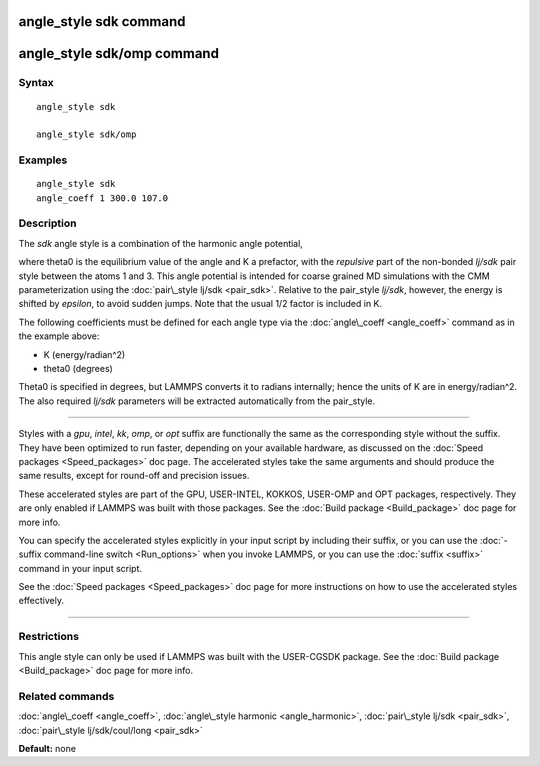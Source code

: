 .. index:: angle\_style sdk

angle\_style sdk command
========================

angle\_style sdk/omp command
============================

Syntax
""""""


.. parsed-literal::

   angle_style sdk

   angle_style sdk/omp

Examples
""""""""


.. parsed-literal::

   angle_style sdk
   angle_coeff 1 300.0 107.0

Description
"""""""""""

The *sdk* angle style is a combination of the harmonic angle potential,

.. image:: Eqs/angle_harmonic.jpg
   :align: center

where theta0 is the equilibrium value of the angle and K a prefactor,
with the *repulsive* part of the non-bonded *lj/sdk* pair style
between the atoms 1 and 3.  This angle potential is intended for
coarse grained MD simulations with the CMM parameterization using the
:doc:`pair\_style lj/sdk <pair_sdk>`.  Relative to the pair\_style
*lj/sdk*\ , however, the energy is shifted by *epsilon*\ , to avoid sudden
jumps.  Note that the usual 1/2 factor is included in K.

The following coefficients must be defined for each angle type via the
:doc:`angle\_coeff <angle_coeff>` command as in the example above:

* K (energy/radian\^2)
* theta0 (degrees)

Theta0 is specified in degrees, but LAMMPS converts it to radians
internally; hence the units of K are in energy/radian\^2.
The also required *lj/sdk* parameters will be extracted automatically
from the pair\_style.


----------


Styles with a *gpu*\ , *intel*\ , *kk*\ , *omp*\ , or *opt* suffix are
functionally the same as the corresponding style without the suffix.
They have been optimized to run faster, depending on your available
hardware, as discussed on the :doc:`Speed packages <Speed_packages>` doc
page.  The accelerated styles take the same arguments and should
produce the same results, except for round-off and precision issues.

These accelerated styles are part of the GPU, USER-INTEL, KOKKOS,
USER-OMP and OPT packages, respectively.  They are only enabled if
LAMMPS was built with those packages.  See the :doc:`Build package <Build_package>` doc page for more info.

You can specify the accelerated styles explicitly in your input script
by including their suffix, or you can use the :doc:`-suffix command-line switch <Run_options>` when you invoke LAMMPS, or you can use the
:doc:`suffix <suffix>` command in your input script.

See the :doc:`Speed packages <Speed_packages>` doc page for more
instructions on how to use the accelerated styles effectively.


----------


Restrictions
""""""""""""


This angle style can only be used if LAMMPS was built with the
USER-CGSDK package.  See the :doc:`Build package <Build_package>` doc
page for more info.

Related commands
""""""""""""""""

:doc:`angle\_coeff <angle_coeff>`, :doc:`angle\_style harmonic <angle_harmonic>`, :doc:`pair\_style lj/sdk <pair_sdk>`,
:doc:`pair\_style lj/sdk/coul/long <pair_sdk>`

**Default:** none


.. _lws: http://lammps.sandia.gov
.. _ld: Manual.html
.. _lc: Commands_all.html
